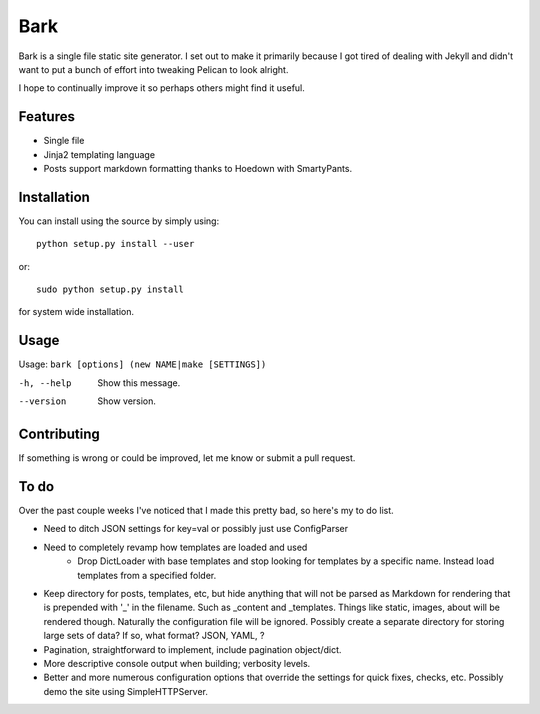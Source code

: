 Bark
====

Bark is a single file static site generator. I set out to make it primarily because I got tired of dealing with Jekyll and didn't want to put a bunch of effort into tweaking Pelican to look alright.

I hope to continually improve it so perhaps others might find it useful.

Features
--------

* Single file
* Jinja2 templating language
* Posts support markdown formatting thanks to Hoedown with SmartyPants.

Installation
------------

You can install using the source by simply using::

    python setup.py install --user

or::

    sudo python setup.py install
    
for system wide installation.

Usage
-----

Usage: ``bark [options] (new NAME|make [SETTINGS])``

-h, --help       Show this message.
--version        Show version.


Contributing
------------

If something is wrong or could be improved, let me know or submit a pull request.

To do
-----

Over the past couple weeks I've noticed that I made this pretty bad, so here's my to do list.

* Need to ditch JSON settings for key=val or possibly just use ConfigParser
* Need to completely revamp how templates are loaded and used
    * Drop DictLoader with base templates and stop looking for templates by a specific name. Instead load templates from a specified folder. 
* Keep directory for posts, templates, etc, but hide anything that will not be parsed as Markdown for rendering that is prepended with '_' in the filename. Such as _content and _templates. Things like static, images, about will be rendered though. Naturally the configuration file will be ignored. Possibly create a separate directory for storing large sets of data? If so, what format? JSON, YAML, ?
* Pagination, straightforward to implement, include pagination object/dict.
* More descriptive console output when building; verbosity levels.
* Better and more numerous configuration options that override the settings for quick fixes, checks, etc. Possibly demo the site using SimpleHTTPServer.
